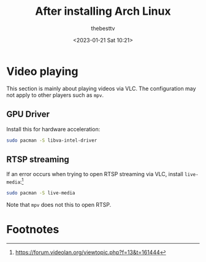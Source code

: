 #+title: After installing Arch Linux
#+date: <2023-01-21 Sat 10:21>
#+author: thebesttv

* Video playing

This section is mainly about playing videos via VLC.  The configuration
may not apply to other players such as =mpv=.

** GPU Driver

Install this for hardware acceleration:
#+begin_src bash
  sudo pacman -S libva-intel-driver
#+end_src

** RTSP streaming

If an error occurs when trying to open RTSP streaming via VLC, install
=live-media=:[fn:1]
#+begin_src bash
  sudo pacman -S live-media
#+end_src
Note that =mpv= does not this to open RTSP.

* Footnotes

[fn:1] https://forum.videolan.org/viewtopic.php?f=13&t=161444

